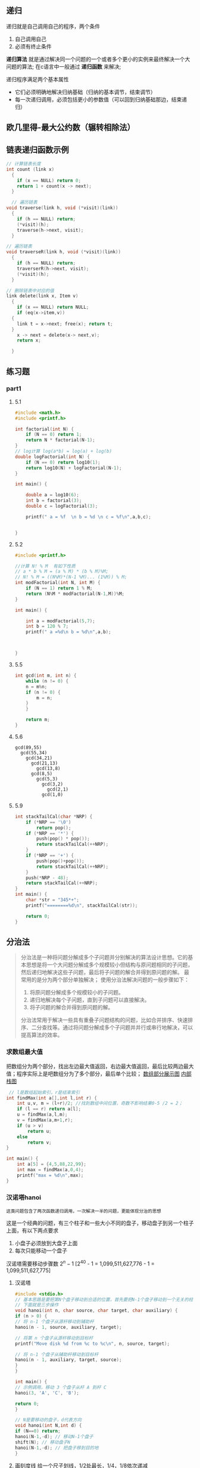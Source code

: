 ** 递归
递归就是自己调用自己的程序，两个条件
1) 自己调用自己
2) 必须有终止条件

*递归算法* 就是通过解决同一个问题的一个或者多个更小的实例来最终解决一个大问题的算法;
在c语言中一般通过 *递归函数* 来解决;

递归程序满足两个基本属性
+ 它们必须明确地解决归纳基础（归纳的基本调节，结束调节）
+ 每一次递归调用，必须包括更小的参数值（可以回到归纳基础那边，结束递归）


** 欧几里得-最大公约数（辗转相除法）



** 链表递归函数示例

#+begin_src c
  // 计算链表长度
  int count (link x)
    {
      if (x == NULL) return 0;
      return 1 + count(x -> next);
    }
#+end_src

#+begin_src c
    // 遍历链表
  void traverse(link h, void (*visit)(link))
    {
      if (h == NULL) return;
      (*visit)(h);
      traverse(h->next, visit);
    }
#+end_src

#+begin_src c
  // 遍历链表
  void traverseR(link h, void (*visit)(link))
    {
      if (h == NULL) return;
      traverserR(h->next, visit);
      (*visit)(h);
    }
#+end_src

#+begin_src c
  // 删除链表中对应的值
  link delete(link x, Item v)
    {
      if (x == NULL) return NULL;
      if (eq(x->item,v))
	{
	  link t = x->next; free(x); return t;
	}
      x -> next = delete(x-> next,v);
      return x;

    }
#+end_src


** 练习题

*** part1

**** 5.1
#+begin_src c
#include <math.h>
#include <printf.h>

int factorial(int N) {
    if (N == 0) return 1;
    return N * factorial(N-1);
}
// log计算 log(a*b) = log(a) + log(b)
double logFactorial(int N) {
    if (N == 0) return log10(1);
    return log10(N) + logFactorial(N-1);
}

int main() {

    double a = log10(6);
    int b = factorial(3);
    double c = logFactorial(3);

    printf(" a = %f  \n b = %d \n c = %f\n",a,b,c);


}
#+end_src

**** 5.2
#+begin_src c
#include <printf.h>

//计算 N! % M  有如下性质
// a * b % M = (a % M) * (b % M)%M;
// N! % M = ((N%M)*(N-1 %M)... (1%M)) % M;
int modFactorial(int N, int M) {
    if (N == 1) return 1 % M;
    return (N%M * modFactorial(N-1,M))%M;
}

int main() {

    int a = modFactorial(5,7);
    int b = 120 % 7;
    printf(" a =%d\n b = %d\n",a,b);



}
#+end_src

**** 5.5
#+begin_src c
int gcd(int m, int n) {
    while (n != 0) {
	n = m%n;
	if (n != 0) {
	    m = n;
	}
    }

    return m;
}
#+end_src

**** 5.6
#+begin_example
gcd(89,55)
  gcd(55,34)
    gcd(34,21)
      gcd(21,13)
        gcd(13,8)
	  gcd(8,5)
	    gcd(5,3)
	      gcd(3,2)
	        gcd(2,1)
		  gcd(1,0)
#+end_example

**** 5.9
#+begin_src c
int stackTailCal(char *NRP) {
    if (*NRP == '\0')
        return pop();
    if (*NRP == '*') {
        push(pop() * pop());
        return stackTailCal(++NRP);
    }
    if (*NRP == '+') {
        push(pop()+pop());
        return stackTailCal(++NRP);
    }
    push(*NRP - 48);
    return stackTailCal(++NRP);
}
int main() {
    char *str = "345*+";
    printf("========%d\n", stackTailCal(str));

    return 0;
}
#+end_src



** 分治法
#+begin_quote
分治法是一种将问题分解成多个子问题并分别解决的算法设计思想。它的基本思想是将一个大问题分解成多个规模较小但结构与原问题相同的子问题，然后递归地解决这些子问题，最后将子问题的解合并得到原问题的解。
最常用的是分为两个部分单独解决；
使用分治法解决问题的一般步骤如下：

1. 将原问题分解成多个规模较小的子问题。
2. 递归地解决每个子问题，直到子问题可以直接解决。
3. 将子问题的解合并得到原问题的解。
分治法常用于解决一些具有重叠子问题结构的问题，比如合并排序、快速排序、二分查找等。通过将问题分解成多个子问题并并行或串行地解决，可以提高算法的效率。
#+end_quote


*** 求数组最大值
把数组分为两个部分，找出左边最大值返回，右边最大值返回，最后比较两边最大值；程序实际上是吧数组分为了多个部分，最后单个比较；
[[file:imags/Snipaste_2023-11-17_23-17-18.png][数组部分展示图]]
[[file:imags/Snipaste_2023-11-17_23-21-01.png][内部栈图]]

#+begin_src c
 // l是数组起始索引，r是结束索引
int findMax(int a[],int l,int r) {
    int u,v, m = (l+r)/2; //找到数组中间位置，奇数不影响结果0-5 /2 = 2；
    if (l == r) return a[l];
    u = findMax(a,l,m);
    v = findMax(a,m+1,r);
    if (u > v)
        return u;
    else
        return v;
}

int main() {
    int a[5] = {4,5,88,22,99};
    int max = findMax(a,0,4);
    printf("max = %d\n",max);
}
#+end_src











*** 汉诺塔hanoi
=这类问题包含了两次函数递归调用，一次解决一半的问题，更能体现分治的思想=

这是一个经典的问题，有三个柱子和一些大小不同的盘子，移动盘子到另一个柱子上面，有以下两点要求
1. 小盘子必须放到大盘子上面
2. 每次只能移动一个盘子
汉诺塔需要移动步骤数
$2^{n}-1$
[2^{40} - 1 = 1,099,511,627,776 - 1 = 1,099,511,627,775]
1. 汉诺塔
    #+Begin_src c
    #include <stdio.h>
    // 基本思路是要把第N个盘子移动到合适的位置，首先要把N-1个盘子移动到一个无关的柱子上，然后移动N到目标柱子，最后把N-1个盘子移动回来
    // 下面就是三步操作
    void hanoi(int n, char source, char target, char auxiliary) {
	if (n > 0) {
	// 将 n-1 个盘子从源杆移动到辅助杆
	hanoi(n - 1, source, auxiliary, target);

	// 将第 n 个盘子从源杆移动到目标杆
	printf("Move disk %d from %c to %c\n", n, source, target);

	// 将 n-1 个盘子从辅助杆移动到目标杆
	hanoi(n - 1, auxiliary, target, source);
	}
    }

    int main() {
	// 示例调用，移动 3 个盘子从杆 A 到杆 C
	hanoi(3, 'A', 'C', 'B');

	return 0;
    }
    #+end_src

    #+begin_src c
    // N是要移动的盘子，d代表方向
    void hanoi(int N,int d) {
	if (N==0) return;
	hanoi(N-1,-d); // 移动N-1个盘子
	shift(N); // 移动盘子N
	hanoi(N-1,-d); // 把盘子移到目的地
    }
    #+end_src

2. 画刻度线
   给一个尺子划线，1/2处最长，1/4，1/8依次递减
   #+caption: 示例图
   [[file:imags/Snipaste_2023-11-20_15-42-34.png]]

   #+begin_src c
       ruler (int l, int r, int h) {
	 int m = (l+r)/2;
	 if (h > 0) {
	   ruler(l,m,h-1); // 左侧找位置
	   mark(m,h); // 划线
	   ruler(m,r,h-1); // 右侧找位置
	 }

	 }
   #+end_src

  
